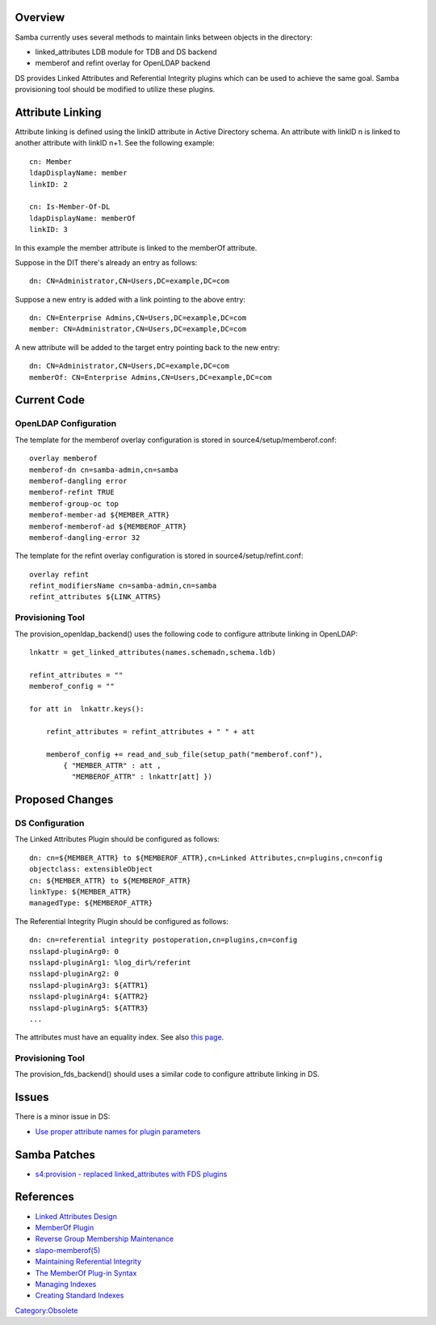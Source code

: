 Overview
========

Samba currently uses several methods to maintain links between objects
in the directory:

-  linked_attributes LDB module for TDB and DS backend
-  memberof and refint overlay for OpenLDAP backend

DS provides Linked Attributes and Referential Integrity plugins which
can be used to achieve the same goal. Samba provisioning tool should be
modified to utilize these plugins.



Attribute Linking
=================

Attribute linking is defined using the linkID attribute in Active
Directory schema. An attribute with linkID n is linked to another
attribute with linkID n+1. See the following example:

::

   cn: Member
   ldapDisplayName: member
   linkID: 2

   cn: Is-Member-Of-DL
   ldapDisplayName: memberOf
   linkID: 3

In this example the member attribute is linked to the memberOf
attribute.

Suppose in the DIT there's already an entry as follows:

::

   dn: CN=Administrator,CN=Users,DC=example,DC=com

Suppose a new entry is added with a link pointing to the above entry:

::

   dn: CN=Enterprise Admins,CN=Users,DC=example,DC=com
   member: CN=Administrator,CN=Users,DC=example,DC=com

A new attribute will be added to the target entry pointing back to the
new entry:

::

   dn: CN=Administrator,CN=Users,DC=example,DC=com
   memberOf: CN=Enterprise Admins,CN=Users,DC=example,DC=com



Current Code
============



OpenLDAP Configuration
----------------------

The template for the memberof overlay configuration is stored in
source4/setup/memberof.conf:

::

   overlay memberof
   memberof-dn cn=samba-admin,cn=samba
   memberof-dangling error
   memberof-refint TRUE
   memberof-group-oc top
   memberof-member-ad ${MEMBER_ATTR}
   memberof-memberof-ad ${MEMBEROF_ATTR}
   memberof-dangling-error 32

The template for the refint overlay configuration is stored in
source4/setup/refint.conf:

::

   overlay refint
   refint_modifiersName cn=samba-admin,cn=samba
   refint_attributes ${LINK_ATTRS}



Provisioning Tool
-----------------

The provision_openldap_backend() uses the following code to configure
attribute linking in OpenLDAP:

::

   lnkattr = get_linked_attributes(names.schemadn,schema.ldb)

   refint_attributes = ""
   memberof_config = ""

   for att in  lnkattr.keys():

       refint_attributes = refint_attributes + " " + att 

       memberof_config += read_and_sub_file(setup_path("memberof.conf"),
           { "MEMBER_ATTR" : att ,
             "MEMBEROF_ATTR" : lnkattr[att] })



Proposed Changes
================



DS Configuration
----------------

The Linked Attributes Plugin should be configured as follows:

::

   dn: cn=${MEMBER_ATTR} to ${MEMBEROF_ATTR},cn=Linked Attributes,cn=plugins,cn=config
   objectclass: extensibleObject
   cn: ${MEMBER_ATTR} to ${MEMBEROF_ATTR}
   linkType: ${MEMBER_ATTR}
   managedType: ${MEMBEROF_ATTR}

The Referential Integrity Plugin should be configured as follows:

::

   dn: cn=referential integrity postoperation,cn=plugins,cn=config
   nsslapd-pluginArg0: 0
   nsslapd-pluginArg1: %log_dir%/referint
   nsslapd-pluginArg2: 0
   nsslapd-pluginArg3: ${ATTR1}
   nsslapd-pluginArg4: ${ATTR2}
   nsslapd-pluginArg5: ${ATTR3}
   ...

The attributes must have an equality index. See also `this
page <Obsolete:Samba_4_Attribute_Indexing>`__.



Provisioning Tool
-----------------

The provision_fds_backend() should uses a similar code to configure
attribute linking in DS.

Issues
======

There is a minor issue in DS:

-  `Use proper attribute names for plugin
   parameters <https://bugzilla.redhat.com/show_bug.cgi?id=527500>`__



Samba Patches
=============

-  `s4:provision - replaced linked_attributes with FDS
   plugins <http://gitweb.samba.org/?p=samba.git;a=commit;h=cf77bf338260e33e7353f1176210d5cac5a6048d>`__

References
==========

-  `Linked Attributes
   Design <http://directory.fedoraproject.org/wiki/Linked_Attributes_Design>`__
-  `MemberOf
   Plugin <http://directory.fedoraproject.org/wiki/MemberOf_Plugin>`__
-  `Reverse Group Membership
   Maintenance <http://www.openldap.org/doc/admin24/overlays.html#Reverse%20Group%20Membership%20Maintenance>`__
-  `slapo-memberof(5) <http://linux.die.net/man/5/slapo-memberof>`__
-  `Maintaining Referential
   Integrity <http://www.redhat.com/docs/manuals/dir-server/8.1/admin/Creating_Directory_Entries-Maintaining_Referential_Integrity.html>`__
-  `The MemberOf Plug-in
   Syntax <http://www.redhat.com/docs/manuals/dir-server/8.1/admin/Advanced_Entry_Management-Using_Groups.html#memberof-syntax>`__
-  `Managing
   Indexes <http://www.redhat.com/docs/manuals/dir-server/8.1/admin/Managing_Indexes.html>`__
-  `Creating Standard
   Indexes <http://www.redhat.com/docs/manuals/dir-server/8.1/admin/Managing_Indexes-Creating_Indexes.html>`__

`Category:Obsolete <Category:Obsolete>`__
